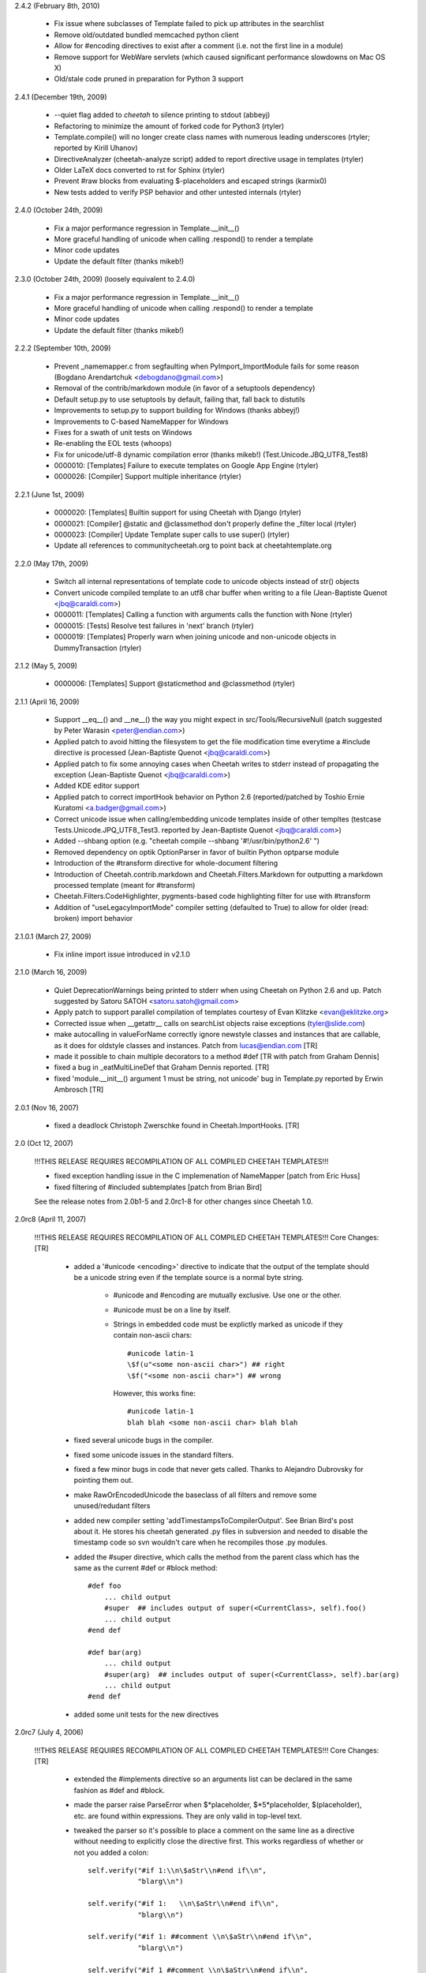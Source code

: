 2.4.2 (February 8th, 2010)

  - Fix issue where subclasses of Template failed to pick up attributes in the
    searchlist
  - Remove old/outdated bundled memcached python client
  - Allow for #encoding directives to exist after a comment (i.e. not the first
    line in a module)
  - Remove support for WebWare servlets (which caused significant performance
    slowdowns on Mac OS X)
  - Old/stale code pruned in preparation for Python 3 support

2.4.1 (December 19th, 2009)

  - --quiet flag added to `cheetah` to silence printing to stdout (abbeyj)
  - Refactoring to minimize the amount of forked code for Python3 (rtyler)
  - Template.compile() will no longer create class names with numerous leading
    underscores (rtyler; reported by Kirill Uhanov)
  - DirectiveAnalyzer (cheetah-analyze script) added to report directive usage in templates (rtyler)
  - Older LaTeX docs converted to rst for Sphinx (rtyler)
  - Prevent #raw blocks from evaluating \$-placeholders and escaped strings (karmix0)
  - New tests added to verify PSP behavior and other untested internals (rtyler)

2.4.0 (October 24th, 2009)

  - Fix a major performance regression in Template.__init__()
  - More graceful handling of unicode when calling .respond() to render a template
  - Minor code updates
  - Update the default filter (thanks mikeb!)

2.3.0 (October 24th, 2009) (loosely equivalent to 2.4.0)

  - Fix a major performance regression in Template.__init__()
  - More graceful handling of unicode when calling .respond() to render a template
  - Minor code updates
  - Update the default filter (thanks mikeb!)

2.2.2 (September 10th, 2009)

  - Prevent _namemapper.c from segfaulting when PyImport_ImportModule fails for some reason (Bogdano Arendartchuk <debogdano@gmail.com>)
  - Removal of the contrib/markdown module (in favor of a setuptools dependency)
  - Default setup.py to use setuptools by default, failing that, fall back to distutils
  - Improvements to setup.py to support building for Windows (thanks abbeyj!)
  - Improvements to C-based NameMapper for Windows
  - Fixes for a swath of unit tests on Windows
  - Re-enabling the EOL tests (whoops)
  - Fix for unicode/utf-8 dynamic compilation error (thanks mikeb!) (Test.Unicode.JBQ_UTF8_Test8)
  - 0000010: [Templates] Failure to execute templates on Google App Engine (rtyler)
  - 0000026: [Compiler] Support multiple inheritance (rtyler)

2.2.1 (June 1st, 2009)

  - 0000020: [Templates] Builtin support for using Cheetah with Django (rtyler)
  - 0000021: [Compiler] @static and @classmethod don't properly define the _filter local (rtyler)
  - 0000023: [Compiler] Update Template super calls to use super() (rtyler)
  - Update all references to communitycheetah.org to point back at cheetahtemplate.org

2.2.0 (May 17th, 2009)

  - Switch all internal representations of template code to unicode objects instead of str() objects
  - Convert unicode compiled template to an utf8 char buffer when writing to a file (Jean-Baptiste Quenot <jbq@caraldi.com>)
  - 0000011: [Templates] Calling a function with arguments calls the function with None (rtyler)
  - 0000015: [Tests] Resolve test failures in 'next' branch (rtyler)
  - 0000019: [Templates] Properly warn when joining unicode and non-unicode objects in DummyTransaction (rtyler)

2.1.2 (May 5, 2009)

  - 0000006: [Templates] Support @staticmethod and @classmethod (rtyler)

2.1.1 (April 16, 2009)

  - Support __eq__() and __ne__() the way you might expect in src/Tools/RecursiveNull (patch suggested by Peter Warasin <peter@endian.com>)
  - Applied patch to avoid hitting the filesystem to get the file modification time everytime a #include directive is processed (Jean-Baptiste Quenot <jbq@caraldi.com>)
  - Applied patch to fix some annoying cases when Cheetah writes to stderr instead of propagating the exception (Jean-Baptiste Quenot <jbq@caraldi.com>)
  - Added KDE editor support
  - Applied patch to correct importHook behavior on Python 2.6 (reported/patched by Toshio Ernie Kuratomi <a.badger@gmail.com>)
  - Correct unicode issue when calling/embedding unicode templates inside of other templtes (testcase Tests.Unicode.JPQ_UTF8_Test3. reported by Jean-Baptiste Quenot <jbq@caraldi.com>)
  - Added --shbang option (e.g. "cheetah compile --shbang '#!/usr/bin/python2.6' ")
  - Removed dependency on optik OptionParser in favor of builtin Python optparse module
  - Introduction of the #transform directive for whole-document filtering
  - Introduction of Cheetah.contrib.markdown and Cheetah.Filters.Markdown for outputting a markdown processed template (meant for #transform)
  - Cheetah.Filters.CodeHighlighter, pygments-based code highlighting filter for use with #transform
  - Addition of "useLegacyImportMode" compiler setting (defaulted to True) to allow for older (read: broken) import behavior

2.1.0.1 (March 27, 2009)

  - Fix inline import issue introduced in v2.1.0

2.1.0 (March 16, 2009)

  - Quiet DeprecationWarnings being printed to stderr when using Cheetah on Python 2.6 and up. Patch suggested by Satoru SATOH <satoru.satoh@gmail.com>
  - Apply patch to support parallel compilation of templates courtesy of Evan Klitzke <evan@eklitzke.org>
  - Corrected issue when __getattr__ calls on searchList objects raise exceptions (tyler@slide.com)
  - make autocalling in valueForName correctly ignore newstyle classes and instances
    that are callable, as it does for oldstyle classes and instances.  Patch
    from lucas@endian.com
    [TR]
  - made it possible to chain multiple decorators to a method #def [TR with
    patch from Graham Dennis]
  - fixed a bug in _eatMultiLineDef that Graham Dennis reported. [TR]
  - fixed 'module.__init__() argument 1 must be string, not unicode' bug in
    Template.py reported by Erwin Ambrosch [TR]

2.0.1 (Nov 16, 2007)

  - fixed a deadlock Christoph Zwerschke found in Cheetah.ImportHooks.
    [TR]

2.0 (Oct 12, 2007)

  !!!THIS RELEASE REQUIRES RECOMPILATION OF ALL COMPILED CHEETAH TEMPLATES!!!

  - fixed exception handling issue in the C implemenation of NameMapper
    [patch from Eric Huss]
  - fixed filtering of #included subtemplates
    [patch from Brian Bird]

  See the release notes from 2.0b1-5 and 2.0rc1-8 for other changes since
  Cheetah 1.0.

2.0rc8 (April 11, 2007)

  !!!THIS RELEASE REQUIRES RECOMPILATION OF ALL COMPILED CHEETAH TEMPLATES!!!
  Core Changes: [TR]

    - added a '#unicode <encoding>' directive to indicate that the output of the
      template should be a unicode string even if the template source is a
      normal byte string.

          - #unicode and #encoding are mutually exclusive.  Use one or the other.
          - #unicode must be on a line by itself.
          - Strings in embedded code must be explictly marked as unicode if they
            contain non-ascii chars::

                #unicode latin-1
                \$f(u"<some non-ascii char>") ## right
                \$f("<some non-ascii char>") ## wrong

            However, this works fine::

                #unicode latin-1
                blah blah <some non-ascii char> blah blah

    - fixed several unicode bugs in the compiler.
    - fixed some unicode issues in the standard filters.
    - fixed a few minor bugs in code that never gets called.  Thanks to
      Alejandro Dubrovsky for pointing them out.
    - make RawOrEncodedUnicode the baseclass of all filters and remove some
      unused/redudant filters
    - added new compiler setting 'addTimestampsToCompilerOutput'. See Brian
      Bird's post about it.  He stores his cheetah generated .py files in
      subversion and needed to disable the timestamp code so svn wouldn't care
      when he recompiles those .py modules.
    - added the #super directive, which calls the method from the parent class
      which has the same as the current #def or #block method::

        #def foo
            ... child output
            #super  ## includes output of super(<CurrentClass>, self).foo()
            ... child output
        #end def

        #def bar(arg)
            ... child output
            #super(arg)  ## includes output of super(<CurrentClass>, self).bar(arg)
            ... child output
        #end def

    - added some unit tests for the new directives

2.0rc7 (July 4, 2006)

  !!!THIS RELEASE REQUIRES RECOMPILATION OF ALL COMPILED CHEETAH TEMPLATES!!!
  Core Changes: [TR]

    - extended the #implements directive so an arguments list can be declared in
      the same fashion as #def and #block.
    - made the parser raise ParseError when \$\*placeholder, \$\*5\*placeholder,
      \$(placeholder), etc. are found within expressions.  They are only valid in
      top-level text.
    - tweaked the parser so it's possible to place a comment on the same line as
      a directive without needing to explicitly close the directive first. This
      works regardless of whether or not you added a colon::

              self.verify("#if 1:\\n\$aStr\\n#end if\\n",
                          "blarg\\n")

              self.verify("#if 1:   \\n\$aStr\\n#end if\\n",
                          "blarg\\n")

              self.verify("#if 1: ##comment \\n\$aStr\\n#end if\\n",
                          "blarg\\n")

              self.verify("#if 1 ##comment \\n\$aStr\\n#end if\\n",
                          "blarg\\n")

      Previously, that last test would have required an extra # to close the #if
      directive before the comment directive started::

        self.verify("#if 1 ###comment \\n\$aStr\\n#end if\\n",
                    "blarg\\n")

      Code that makes use of explicit directive close tokens immediately followed by
      another directive will still work as expected:
      #if test##for i in range(10)# foo \$i#end for##end if

    - safer handling of the baseclass arg to Template.compile().  It now does
      the right thing if the user passes in an instance rather than a class.

  ImportHooks: [TR]

    - made it possible to specify a list of template filename extentions that are
      looped through while searching for template modules. E.g.::

        import Cheetah.ImportHooks
        Cheetah.ImportHooks.install(templateFileExtensions=('.tmpl','.cheetah'))

  Core changes by MO:

    - Filters are now new-style classes.
    - WebSafe and the other optional filters in Filters.py now use
      RawOrEncodedUnicode instead of Filter as a base class.  This allows them
      to work with Unicode values containing non-ASCII characters.
    - User-written custom filters should inherit from RawOrEncodedUnicode
      and call the superclass .filter() instead of str(). str() as of
      Python 2.4.2 still converts Unicode to string using ASCII codec,
      which raises UnicodeEncodeError if it contains non-ASCII characters.

2.0rc6 (Feb 4, 2006)

  !!!THIS RELEASE REQUIRES RECOMPILATION OF ALL COMPILED CHEETAH TEMPLATES!!!
  Core Changes: [TR]

    - added a Cheetah version dependency check that raises an assertion if a
      template was compiled with a previous version of Cheetah whose templates
      must be recompiled.
    - made the Cheetah compilation metadata accessible via class attributes in
      addition to module globals
    - major improvement to exception reporting in cases where bad Python syntax
      slips past the Cheetah parser::

        File "/usr/lib/python2.4/site-packages/Cheetah/Template.py", line 792, in compile
            raise parseError
        Cheetah.Parser.ParseError:

        Error in the Python code which Cheetah generated for this template:
        ================================================================================

        invalid syntax (DynamicallyCompiledCheetahTemplate.py, line 86)

        Line|Python Code
        ----|-------------------------------------------------------------
        84  |
        85  |        write('\\n\\n')
        86  |        for i an range(10): # generated from line 4, col 1
                            ^
        87  |            _v = i # '\$i' on line 5, col 3
        88  |            if _v is not None: write(_filter(_v, rawExpr='\$i')) # from line 5, col 3.
        89  |            write('\\n')

        ================================================================================

        Here is the corresponding Cheetah code:

        Line 4, column 1

        Line|Cheetah Code
        ----|-------------------------------------------------------------
        2   |#compiler useNameMapper=False
        3   |
        4   |#for i an range(10)
             ^
        5   |  \$i
        6   |#end for
        7   |

2.0rc5 (Feb 3, 2006)

  !!!THIS RELEASE REQUIRES RECOMPILATION OF ALL COMPILED CHEETAH TEMPLATES!!!
  Core Changes: [TR]

    - fixed a memory leak in Template.compile(), reported by Andrea Arcangeli
    - simplified concurrency locking and compile caching in Template.compile()

  The command line tool (CheetahWrapper.py):

    - added new option --settings for supplying compiler settings
    - added new option --templateAPIClass to replace the environment var
      CHEETAH_TEMPLATE_CLASS lookup I added in 2.0b1

2.0rc4 (Jan 31, 2006)

  !!!THIS RELEASE REQUIRES RECOMPILATION OF ALL COMPILED CHEETAH TEMPLATES!!!
  Core Changes: [TR]

    - fixed a typo-bug in the compile hashing code in Template.compile()
    - improved the macros framework and made it possible to implement macros in
      Python code so they can be shared between templates
    - more work on the #i18n directive.  It's now a macro directive.
    - added new Cheetah.Macros package
    - more tests

2.0rc3 (Jan 29, 2006)

  !!!THIS RELEASE REQUIRES RECOMPILATION OF ALL COMPILED CHEETAH TEMPLATES!!!
  Core Changes: [TR]

    - added short-form single line versions of all directives that have an #end
      tag, except for #errorCatcher::

          #if, #else, #elif, #unless,
          #for, #while, #repeat,
          #try, #except, #finally,
          #cache, #raw
          #call, #capture

      The #def and #block directives already had single-line versions::

          #if cond: foo
          #elif cond2: bar
          #else: blarg

          #for i, val in enumerate(vals): \$i-\$val

      Note that if you accidentally leave a colon at the end of one of these
      directives but nothing else follows it, aside from whitespace, the parser
      will treat it as a normal multi-line directive.

      The first leading space after the colon is discarded. Any additional
      spaces will be included in the output.

      Also note, if you use the short form versions of #if/#else/#elif you must
      it for all three.  The following is not valid::

          #if cond: foo
          #elif cond2
             bar
          #else: blarg

    - added support for \$!silentModePlaceholders. This is the same as quiet
      mode in Velocity: http://jakarta.apache.org/velocity/docs/user-guide.html#Quiet%20Reference%20Notation
    - added support for function/method @decorators.  It also works with blocks.
      As in vanilla Python, the @decorator statement must be followed with a
      function/method definition (i.e. #def or #block)::

        #from xxx import aDecorator
        ...
        ...
        #@aDecorator
        #def func
          foo
        #end def

        #@aDecorator
        #def singleLineShortFormfunc: foo

        #@aDecorator
        #block func2
          bar
        #end block

    - added a new callback hook 'handlerForExtendsDirective' to the compiler settings. It
      can be used to customize the handling of #extends directives.  The
      callback can dynamically add import statements or rewrite the baseclass'
      name if needed::

         baseClassName = handler(compiler, baseClassName)

      See the discussion on the mailing list on Jan 25th for more details.
    - changed the default filter to the one that doesn't try to encode Unicode
      It was 'EncodeUnicode' and is now 'RawOrEncodedUnicode'.
    - added optional support for parsing whitespace between the directive start
      token (#) and directive names, per Christophe Eymard's request.  For the
      argument behind this see the mailing list archives for Jan 29th.  This is
      off by default.  You must turn it on using the compiler setting
      allowWhitespaceAfterDirectiveStartToken=True::

        #for \$something in \$another
        #  for \$somethin2 in \$another2
              blahblah \$something in \$something2
        #  end for
        #end for

    - made the handling of Template.compile()'s preprocessors arg simpler and
      fixed a bug in it.
    - fixed attribute name bug in the .compile() method (it affected the feature
      that allows generated module files to be cached for better exception
      tracebacks)
    - refactored the #cache/CacheRegions code to support abitrary backend cache
      data stores.
    - added MemcachedCacheStore, which allows cache data to be stored in a
      memcached backend.  See http://www.linuxjournal.com/article/7451 and
      http://www.danga.com/memcached/.  This is only appropriate for systems
      running many Python server processes that need to share cached data to
      reduce memory requirements. Don't bother with this unless you actually
      need it. If you have a limited number of Python server processes it is
      much faster, simpler, and more secure to just cache in the memory of each
      process.

      KEEP MEMCACHED'S LIMITED SECURITY IN MIND!!  It has no authentication or
      encryption and will introduce a gaping hole in your defenses unless you
      are careful.  If you are caching sensitive data you should take measures
      to ensure that a) untrusted local system users cannot connect to memcached
      server, b) untrusted external servers cannot connect, and c) untrusted
      users on trusted external servers cannot connect.  Case (a) can be dealt
      with via iptable's owner match module for one way to do this: "iptables -A
      ... -m owner ..."  Cases (b) and (c) can be handled by tunnelling
      memcached network connections over stunnel and implementing stunnel
      authentication with mandatory peer/client certs.
    - some under-the-hood refactoring of the parser
    - made it possible to add custom directives, or customize the
      parsing/handling of existing ones, via the compiler settings
      'directiveNamesAndParsers' and 'endDirectiveNamesAndHandlers'
    - added a compile-time macro facility to Cheetah. These macros are very
      similar to macros in Lisp:
      http://www.apl.jhu.edu/~hall/Lisp-Notes/Macros.html.

      As with Lisp macros, they take source code (Cheetah source) as input and
      return source code (again Cheetah source) as output. They are executed at
      compile-time, just like in Lisp and C. The resultant code
      gets executed at run-time.

      The new #defmacro directive allows users to create macros inside the
      source of their templates.  Macros can also be provided via the compiler
      setting 'macroDirectives'. The 'macroDirectives' setting allows you to
      share common macros between templates.

      The syntax for the opening tag of #defmacro is the same as for #def and
      #block.  It expects a macro name followed by an optional argument list in
      brackets.  A `src` argument is automatically added to the beginning of
      every macro's argument list.  The value of the `src` is the block of
      input source code that is provided during a macro call (see below)::

        #defmacro <macroname>[(argspec)]
          <macrobody>
        #end defmacro

      All of Cheetah's syntax is available for use inside macros, but the
      placeholderStartToken is @ instead of \$ and the
      directiveStartToken/EndToken is % instead of #.  Any syntax using the
      standard \$/# tokens will be treated as plain text and included in the output
      of the macro.

      Here are some examples::

        #defmacro addHeaderFooter
          header
          @src
          footer
        #end defmacro

        #defmacro addHeaderFooter(header='h', footer='f')
          @header
          @src
          @footer
        #end defmacro

      There is a single-line short form like for other directives::

        #defmacro addHeaderFooter: header @src footer
        #defmacro addHeaderFooter(header='h', footer='f'): @header @src @footer

      The syntax for calling a macro is similar to the simplest usage of the
      #call directive::

        #addHeaderFooter
          Source \$code to wrap
        #end addHeaderFooter

        #addHeaderFooter: Source \$code to wrap

        #addHeaderFooter header='header', footer='footer: Source \$code to wrap

      In Elisp you write
        (defmacro inc (var)
           (list 'setq var (list '1+ var)))
      to define the macro `inc` and write
        (inc x)
      which expands to
        (setq x (1+ x))

      In Cheetah you'd write
        #defmacro inc: #set @src +=1
        #inc: \$i
      which expands to
        #set \$i += 1

        print Template("""\\
        #defmacro inc: #set @src +=1
        #set i = 1
        #inc: \$i
        \$i""").strip()==2

    - fixed some bugs related to advanced usage of Template.compile(). These
      were found via new unit tests. No one had actually run into them yet.
    - added the initial bits of an #i18n directive.  It has the same semantics
      as::

        #call self.handleI18n
          Some \$var cheetah source
        #end call

      but has a simpler syntax::

        #i18n
          Some \$var cheetah source
        #end i18n

        ## single-line short form:
        #i18n: Some \$var cheetah source

      The method it calls, self.handleI18n, is just a stub at the moment, but it
      will soon be a wrapper around gettext.  It currently has one required
      positional argument `message`. I anticipate supporting the following
      optional arguments::

           id = msgid in the translation catalog
           domain = translation domain
           source = source lang
           target = a specific target lang
           comment = a comment to the translation team

           plural = the plural form of the message
           n = a sized argument to distinguish between single and plural forms

      #i18n is executed at runtime, but it can also be used in conjunction with
      a Cheetah preprocessor or macro (see above) to support compile time
      translation of strings that don't have to deal with plural forms.
    - added Cheetah.Utils.htmlEncode and Cheetah.Utils.htmlDecode
    - more docstring text

  Unit tests: [TR]

    - extended the caching tests
    - added tests for the various calling styles of Template.compile()
    - added copies of all the SyntaxAndOutput tests that use a template
      baseclass other than `Template`. This ensures that all syntax & core
      features work with 2.0's support for arbitrary baseclasses.
    - added tests for all the new directives and the new single-line short forms

2.0rc2 (Jan 13th, 2006)

  !!!THIS RELEASE REQUIRES RECOMPILATION OF ALL COMPILED CHEETAH TEMPLATES!!!
  Core Changes: [TR]

    - fixed some python 2.4isms that slipped in.  All the tests pass with Python
      2.2 now
    - added lots more docstring content in the Template class
    - made multiline comments gobble whitespace like other directives, per JJ's
      request.  The rather longwinded compiler setting
      gobbleWhitespaceAroundMultiLineComments can be used to go back to the old
      non-gobbling behaviour if needed.
    - added #capture directive to complement the #call directive.
      #call executes a region of Cheetah code and passes its output into a function call
      #capture executes a region of Cheetah code and assigns its output to a variable
    - extended the compile caching code in Template.compile so it works with the
      'file' arg.
    - added cacheModuleFilesForTracebacks and cacheDirForModuleFiles args to
      Template.compile(). See the docstring for details.
    - misc internal refactoring in the parser
    - improved handling of keyword args in the __init__ method and fixed a
      potential clash between the namespaces and searchList args

  WWW: [TR]

    - added the source for the new Cheetah website layout/content

2.0rc1 (Jan 10, 2006)

  !!!THIS RELEASE REQUIRES RECOMPILATION OF ALL COMPILED CHEETAH TEMPLATES!!!
  Core Changes: [TR]

    - made it possible nest #filter directives
    - added lots more docstring content in the Template class
    - added Template.subclass() classmethod for quickly creating subclasses of
      existing Cheetah template classes. It takes the same args as the
      .compile() classmethod and returns a template that is a subclass of the
      template .subclass() is called from::

          T1 = Template.compile(' foo - \$meth1 - bar\\n#def meth1: this is T1.meth1')
          T2 = T1.subclass('#implements meth1\\n this is T2.meth1')

    - added baseclass arg to Template.compile(). It simplifies the reuse of
      dynamically compiled templates::

          # example 1, quickly subclassing a normal Python class and using its
          #  __init__ call signature::

            dictTemplate = Template.compile('hello \$name from \$caller', baseclass=dict)
            print dictTemplate(name='world', caller='me')

          # example 2, mixing a Cheetah method into a class definition::

            class Foo(dict):
                def meth1(self):
                    return 'foo'
                def meth2(self):
                    return 'bar'
            Foo = Template.compile('#implements meth3\\nhello \$name from \$caller',
                                   baseclass=Foo)
            print Foo(name='world', caller='me')

      A side-benefit is the possibility to use the same Cheetah source with
      several baseclass, as the baseclass is orthogonal to the source code,
      unlike the #extends directive.
    - added 'namespaces' as an alias for 'searchList' in Template.__init__
    - made it possible to pass in a single namespace to 'searchList', which will
      automatically be converted into a list.
    - fixed issue with buffering and use of #call when template is used as a
       webkit servlet
    - added Cheetah.Utils.htmlEncode and htmlDecode

  The command line tool (CheetahWrapper.py):

    - changed insertion order for the --env and --pickle options so they match the
      commandline UI of the compiled template modules themselves [TR]

2.0b5 (Jan 7, 2006)

  !!!THIS RELEASE REQUIRES RECOMPILATION OF ALL COMPILED CHEETAH TEMPLATES!!!
  Core Changes: [TR]

    - made Cheetah.Template a new-style class by inserting 'object' into its'
      inheritance tree.  Templates can now use super(), properties and all the
      other goodies that come with new-style classes.
    - removed the WebInputMixin by placing its one method directly in the
      Template class.
    - removed the SettingsManager Mixin. It wasn't being used by anything
      anymore.
    - added a framework for caching the results of compilations in
      Template.compile().  This is on by default and protects against bad
      performance issues that are due to programmers misguidedly compiling
      templates inside tight loops.  It also saves on memory usage.
    - misc attr name changes to avoid namespace pollution
    - more + improved docstrings
    - replaced the oldstyle dynamic compile hacks with a wrapper around
      Template.compile().  The old usage pattern Template(src) now benefits from
      most of the recent changes::

         Template(src).__class__ == Template.compile(src)

    - removed all the extra imports required by oldstyle dynamic compile hacks
    - converted the cheetah #include mechanism to newstyle compilation and made it
      more flexible
    - made the #include mechanism work with file objects in addition to file names
    - made the handling of args to Template.compile() more flexible.  You can now
      provide defaults via class attributes.
    - made preprocessors for Template.compile() work with file arguments
    - added support for specifying a __metaclass__ on cheetah template classes
    - refactored both the class and instance initialization processes
    - improved the handling of __str__ in _assignRequiredMethodsToClass

  The command line tool (CheetahWrapper.py):  [TR]

    - improved error output in CheetahWrapper
    - switched fill command over to new style compile usage

  Unit tests: [TR]

    - fixed format string bug in unittest_local_copy.py

2.0b4 (Jan 6, 2006)

  !!!THIS RELEASE REQUIRES RECOMPILATION OF ALL COMPILED CHEETAH TEMPLATES!!!
  Core Changes: [TR]

    - fixed up parsing of target lists in for loops. This was previously limited
      to fairly simple target lists::

          #for (\$i, \$j) in [('aa','bb'),('cc','dd')]
            \$i.upper,\$j.upper
          #end for"
          #for (i, j) in [('aa','bb'),('cc','dd')]
            \$i.upper,\$j.upper
          #end for"
          #for i,(j, k) in enumerate([('aa','bb'),('cc','dd')])
            \$j.upper,\$k.upper
          #end for"

    - refactored the class initialization process
    - improved handling of target lists in #set directive.
      This was previously limited to fairly simple target lists::

          #set i,j = [1,2] ... #set \$i,\$j = [1,2]
          #set (i,j) = [1,2] ... #set (\$i,\$j) = [1,2]
          #set i, (j,k) = [1,(2,3)] ... #set \$i, (\$j,\$k) = [1,(2,3)]

    - made it possible for the expressionFilter hooks to modify the code chunks
      they are fed. Also documented the hooks in a docstring.  Thus the hooks
      can be used as preprocessors for expressions, 'restricted execution', or
      even enforcement of style guidelines.
    - removed cheetah junk from docstrings and placed it all in comments or
      __moduleVars__. Per JJ's suggestion.
    - made it possible to nest #cache directives to any level
    - made it possible to nest #call directives to any level

  Unit Tests [TR]

    - extended tests for #for directive
    - expanded tests for #set directive
    - expanded tests for #call directive
    - expanded tests for #cache directive
    - added basic tests for the new \$placeholder string expressions:
      c'text \$placeholder text'

2.0b3 (Jan 5, 2006)

  !!!THIS RELEASE REQUIRES RECOMPILATION OF ALL COMPILED CHEETAH TEMPLATES!!!
  Core Changes: [TR]

    - added #yield statement
    - added ability to create nested scopes/functions via nested #def statements
    - added new #call directive and related #arg directive, per Ian Bicking's
      suggestion.
    - added new expression syntax c"text \$placeholder text"

        for those basic function calling cases where you just need to pass in a
        small bit of cheetah output as an argument::

            c'a string with \$placeholders',
            c'''a string with \$placeholders''',
            c"a string with \$placeholders",
            c"""a string with \$placeholders"""

        - They can't contain #directives, but accept any valid \$placeholder syntax
          except caching placeholders. Caching placeholders don't make any sense in
          this context.
        - They can be used \*any\* place where a python expression is expected.
        - They can be nested to any depth::

            \$func(c'<li>\$var1-\$var2</li>')
            \$func(c'<li>\$var1-\$var2</li>', doSomething=True)
            \$func(content=c'<li>\$var1-\$var2</li>', doSomething=True)
            \$func(lambda x,y: c'<li>\$x-\$y</li>')
            \$func(callback=lambda x,y: c'<li>\$x-\$y</li>')
            \$func(lambda x,y: c'<li>\$x-\$y-\$varInSearchList</li>')
            \$func(c'<li>\$var1-\$var2-\$(var3\*10)-\$(94.3\*58)</li>')
            \$func(c'<li>\$var1-\$var2-\$func2(c"a nested expr \$var99")</li>')
            #if \$cond then c'<li>\$var1-\$var2</li>' else c'<p>\$var1-\$var2</p>'
            #def foo(arg1=c'\$var1<span class="foo">\$var2</span>'):  blah \$arg1 blah
            \$foo(c'\$var1<i>\$var2</i>')

    - added preprocessor hooks to Template.compile()
      can be used for partial completion or 'compile-time-caching'
      ... more details and examples coming.  It's very useful, but takes a bit
      of explaining.
    - added '#set module varName = expr' for adding module globals. JJ's suggestion
    - improved generated docstring notes about cached vars
    - fixed silly bug related to """ in docstring comments and statements like
      this '#def foo: \$str("""foo""")'.  Reported by JJ.
    - changed the handling of single-line defs so that
      '#def xxx:<just whitespace>\\n' will be treated as a multi-line #def.
      The same applies to #block.  There's a compiler setting to turn this off
      if you really need empty single-line #def:'s.
      JJ reported that this was causing great confusion with beginners.
    - improved error message for unclosed directives, per Mike Orr's suggestion.
    - added optional support for passing the trans arg to methods via \*\*KWS rather
      than trans=None.  See the discussion on the mailing list Jan 4th (JJ's post) for
      details.  The purpose is to avoid a positional argument clash that
      apparently is very confusing for beginners.

        Note that any existing client code that passing the trans arg in
        positionally rather than as a keyword will break as a result.  WebKit
        does this with the .respond method so I've kept the old style there.
        You can also turn this new behaviour off by either manually including
        the trans arg in your method signature (see the example below) or by
        using the compiler setting 'useKWsDictArgForPassingTrans'=False::

            #def manualOverride(arg1, trans=None)
              foo \$arg1
            #end def

  ImportHooks:

    - made the ImportHook more robust against compilation errors during import [TR]

  Install scripts: [TR]

    - added optional support for pje's setuptools
    - added cheeseshop classifiers
    - removed out of date install instructions in __init__.py

  Servlet Base Class For Webkit: [TR]

    - disabled assignment of self.application (was a webware hack)

  Unit Tests: [TR]

    - unit tests for most of the new syntax elements
    - tidied up some old tests
    - misc refactoring

2.0b2 (Dec 30, 2005)

  !!!THIS RELEASE REQUIRES RECOMPILATION OF ALL COMPILED CHEETAH TEMPLATES!!!

  Core Changes:

    - In previous versions of Cheetah tracebacks from exceptions that were raised
      inside dynamically compiled Cheetah templates were opaque because
      Python didn't have access to a python source file to use in the traceback::

        File "xxxx.py", line 192, in getTextiledContent
          content = str(template(searchList=searchList))
        File "cheetah_yyyy.py", line 202, in __str__
        File "cheetah_yyyy.py", line 187, in respond
        File "cheetah_yyyy.py", line 139, in writeBody
        ZeroDivisionError: integer division or modulo by zero

      It is now possible to keep the generated source code from the python
      classes returned by Template.compile() in a cache dir.  Having these files
      around allows Python to include the actual source lines in tracebacks and
      makes them much easier to understand::

        File "/usr/local/unsnarl/lib/python/us/ui/views/WikiPageRenderer.py", line 192, in getTextiledContent
          content = str(template(searchList=searchList))
        File "/tmp/CheetahCacheDir/cheetah_yyyy.py", line 202, in __str__
          def __str__(self): return self.respond()
        File "/tmp/CheetahCacheDir/cheetah_yyyy.py", line 187, in respond
          self.writeBody(trans=trans)
        File "/tmp/CheetahCacheDir/cheetah_yyyy.py", line 139, in writeBody
          __v = 0/0 # \$(0/0)
        ZeroDivisionError: integer division or modulo by zero

      This is turned off by default. To turn it on, do this::

        class NiceTracebackTemplate(Template):
            _CHEETAH_cacheModuleFilesForTracebacks = True
            _CHEETAH_cacheDirForModuleFiles = '/tmp/CheetahCacheDir' # change to a dirname

        templateClass = NiceTracebackTemplate.compile(src)

        # or
        templateClass = Template.compile(src,
           cacheModuleFilesForTracebacks=True, cacheDirForModuleFiles='/tmp/CheetahCacheDir')

      This only works with the new Template.compile(src) usage style!

      Note, Cheetah generated modules that are compiled on the command line have
      never been affected by this issue. [TR]
    - added an extra comment per \$placeholder to generated python code so it is
      easier to grok. [TR]

2.0b1 (Dec 29, 2005)

  !!!THIS RELEASE REQUIRES RECOMPILATION OF ALL COMPILED CHEETAH TEMPLATES!!!

  Core Changes:

    - enabled use of any expression in \${placeholders}. See the examples I posted to
      the email list on Dec 12th.  All use cases of the #echo directive can now
      be handled with \${placeholders}.  This came from a suggestion by Mike
      Orr. [TR]
    - made it possible for templates to #extend (aka subclass) any arbitrary
      baseclass, including Python's new style classes.  You must either compile
      your classes on the command line or use the new classmethod
      Template.compile() as described below.  The old Template(src) interface
      still works, provided you don't try to use this new arbitrary baseclass
      stuff.  See my messages to the email list for more details. [TR]
    - made it possible to create template classes dynamically, rather than just
      instances.  See the new classmethod Template.compile().  See my messages
      to the email list for more details. [TR]

          klass = Template.compile(src)
    - made it easier to work with custom compiler settings, particularly from
      the command line tool.  You can now define a subclass of Template which
      will compile your templates using custom compilerSettings, or even a
      custom compiler class, without requiring you to manually pass in your
      compilerSettings each time or define them in the template src itself via
      the #compiler directive.  You can make the command line tool use your
      subclass by defining the environment variable CHEETAH_TEMPLATE_CLASS.  It
      should be in the form 'package.module:class'.  See my messages
      to the email list for more details. [TR]
    - made it possible to pass the searchList in as an argument to #def'ined
      methods.  This makes all lookup that occur within the scope of that method
      use the provided searchList rather than self._searchList.  This does not
      carry over to other methods called within the top method, unless they
      explicitly accept the searchList in their signature AND you pass it to
      them when calling them.  This behaviour can be turned off with the
      corresponding compilerSetting 'allowSearchListAsMethArg' [TR]
    - added hooks for filtering / restricting dangerous stuff in cheetah source
      code at compile time.  These hooks can be used to enable Cheetah template
      authoring by untrusted users. See my messages to the email list for more
      details. Note, it filters expressions at parse/compile time, unlike Python's
      old rexec module which restricted the Python environment at runtime. [TR]

          # Here are the relevant compiler settings:
          # use lower case keys here!!
          'disabledDirectives':[], # list of directive keys, without the start token
          'enabledDirectives':[], # list of directive keys, without the start token

          'disabledDirectiveHooks':[], # callable(parser, directiveKey),
              # called when a disabled directive is found, prior to raising an exception

          'preparseDirectiveHooks':[], # callable(parser, directiveKey)
          'postparseDirectiveHooks':[], # callable(parser, directiveKey)

          'preparsePlaceholderHooks':[], # callable(parser)
          'postparsePlaceholderHooks':[], # callable(parser)

          'expressionFilterHooks':[],
          # callable(parser, expr, exprType, rawExpr=None, startPos=None)
          # exprType is the name of the directive, 'psp', or 'placeholder'.
          #all lowercase
    - added support for a short EOLSlurpToken to supplement the #slurp
      directive.  It's currently re.compile('#\\s\*\\n') (i.e # followed by
      arbitrary whitespace and a new line), but this is not set in stone.  One
      other suggestion was the backslash char, but I believe Python's own
      interpretation of backslashes will lead to confusion.  The compiler
      setting 'EOLSlurpToken' controls this.  You can turn it off completely by
      setting 'EOLSlurpToken' to None. See the email list for more details. [TR]
    - added '_CHEETAH_' prefix to all instance attribute names in compiled
      templates. This is related to the arbitrary baseclass change. [TR]
    - shifted instance attribute setup to _initCheetahAttributes() method.  This
      is related to the arbitrary baseclass change. [TR]
    - made it possible to use full expressions in the #extends directive, rather
      than just dotted names. This allows you to do things like this:

      #from xx.TemplateRepository import getTemplateClass
      #extends getTemplateClass('someName')

      I don't expect this to be used much. I needed it for a wiki system in
      which the baseclasses for the templates are dynamically compiled at run
      time and are not available via simple imports. [TR]
    - added compiler setting autoImportForExtendDirective=True, so this existing
      default behaviour can be turned off when needed. [TR]
    - fixed a bug in the parsing of single-line #def's and #block's when they
      are enclosed within #if ... #end if. Reported by Marcin Gajda [TR]
    - tweak to remove needless write('') calls in generated code [TR]

  The command line tool (CheetahWrapper.py):

    - added code to cleanup trailing slashes on path arguments (code originally
      from Mike Orr) [TR]
    - turned on the ImportHooks by default for the 'cheetah fill' command. See the
      discussion on the email list [TR]

  ImportHooks:

    - fixed a name error bug in the ImportHooks [TR]

1.0 (Dec 4, 2005)

  !!!THIS RELEASE REQUIRES RECOMPILATION OF ALL COMPILED CHEETAH TEMPLATES!!!

  Version bump from 1.0rc3

1.0rc3 (Nov 30, 2005)

  !!!THIS RELEASE REQUIRES RECOMPILATION OF ALL COMPILED CHEETAH TEMPLATES!!!

  - added useSearchList compiler setting [TR]
    This defaults to True, but if false, the compiler assumes the first
    portion of a \$variable (before the first dot) is a global, builtin, or local
    var that doesn't need looking up in the searchlist.  NameMapper's unified
    dotted notation will still be used on the rest of the lookup (provide the
    setting useNameMapper==True)::

      \$aLocalDictVar.aKey.somethingElse

1.0rc2 (Nov 19, 2005)

  !!!THIS RELEASE REQUIRES RECOMPILATION OF ALL COMPILED CHEETAH TEMPLATES!!!

  See my email to the cheetahtemplate-discuss list on Sat. Nov. 12th for more
  details on these changes:

  - faster list-based buffering in DummyTrans, rather than StringIO (my
    benchmarks showed it to be significantly faster.  collections.deque wasn't
    any faster than a simple list.) [TR]
  - new CompilerSettings to tweak generated code: [TR]
    \* alwaysFilterNone: filter out None immediately, before the filter is called
    \* useFilters: allows you to turn them off completely and default to str()
    \* includeRawExprInFilterArgs: allows you to disable this behaviour
    \* autoAssignDummyTransactionToSelf: off by default
  - and automatic \$trans finding without having to pass it as an arg to methods
    based Jonathan Mark's suggestion.  If the template's self.transaction
    attribute has been set, each method of the template will use it when
    called. [TR]
  - applied Chris Murphy's patch to fix a bug in the #shBang directive. [TR]

1.0rc1 (Nov 2, 2005)

  !!!THIS RELEASE REQUIRES RECOMPILATION OF ALL COMPILED CHEETAH TEMPLATES!!!

  - added the compiler option "useStackFrames" for optionally turning off the
    default lookup method which doesn't work with psyco because it uses stack
    frame introspection.  When useStackFrames=False, an alternative psyco
    friendly lookup method is used. [TR]
  - fixed treatment of None in several filters, bug reported by Daniele Varrazzo
    [TR]

0.9.18 (Aug 22, 2005)

  - version bump from 0.9.18rc1 [TR]

0.9.18rc1 (Aug 15, 2005)

  - applied Philippe Normand's patch for extended cache support [TR]
  - added filter RawOrEncodedUnicode to fix a unicode issue that was discussed
    on the email list on Aug. 9th 2005 [TR]

0.9.17 (May 30, 2005)

  - this is just 0.9.17rc1 repackaged [TR]

0.9.17-rc1 (May 12, 2005)

  This simple bug fix release resolves some issues introduced by
  under-the-hood changes in release 0.9.16a1.

  - removed the use of temp files for handling imports with dynamic
    compilation. This removes a whole slew of issues, including a temp file
    security issue reported on the email list by Brian Bird. [TR]
  - fixed bug with handling of the searchList with dynamic inheritance, as
    reported by  Brian Bird. [TR]

0.9.16 (Mar 27, 2005)

  - this is just 0.9.16b1 repackaged [TR]

0.9.16b1 (Feb 28, 2005)

  - fixed attr error in Parser.eatEncoding [TR]
  - some tweaks to Compiler.py to prevent errors with dynamically compiled
    templates [TR]
  - added tests for the #encoding directive [TR]

0.9.16a1 (Jan 6, 2005)

  - fixed a unicode bug in Compiler.py [TR]
  - added new EncodeUnicode filter that Rene Pijlman contributed (I optimized it
    slightly) and made it the default filter for all templates. [TR]
  - added test cases for handling unicode with the default filter [TR]
  - fixed a caching bug related to the #include directive. Thanks to Michael
    Engelhart for reporting it.[TR]
  - added the new #encoding directive to handle PEP 263
    http://www.python.org/doc/2.3/whatsnew/section-encodings.html [TR]
  - Tools.CGITemplate: fix bug in comment.[MO]
  - Abort with a helpful error message if user runs 'cheetah test' in a
    directory without write permission.  (Kludge in CheetahWrapper.py; we
    should probably move the temp files under the system tmp directory.) [MO]
  - added better string type checking for args in Template.py, as suggested by
    Terrel Shumway [TR]
  - minor tweak to the class attribute lookup style in the Compiler.py
    __getattr__ methods [TR]
  - Fix printf format bug in "cheetah c --debug", found by Terry MacDonald. [MO]
  - Disabled NameMapperDict test (in SyntaxAndOutput.py) because the
    namemappers still have the dict-method bug.  (Reminder: don't use
    placehold names like \$update that match dict method names.) [MO]
  - #repeat now uses a local variable of the form __i\$num which permits
    nesting [JJ]
  - implemented a modified version of Bob and JJ's patch for better parser
    warnings about mismatched directives and #end directives [TR]
  - lots of little cleanups and refactoring [TR]
  - refactored the class tree for the Parser and Compiler.  They are now
    completely separate trees and the communication between them is one-way:
    explicit commands from the parser to the compiler.  The parser now handles
    all parsing tasks by itself and delegates \*all\* code generation to the
    compiler.  This last bit was my original intention, but things got a bit
    mixed up over time.  Also, all SettingsManager stuff for handling
    compiler/parser settings is now handled by ModuleCompiler.  This should make
    it easier to grok, maintain, and extend both. [TR]
  - improved the parsing of singe-line #if directives. [TR]
  - removed the old webware example of the cheetah site, as it was way out of
    date and was more confusing than helpful. [TR]
  - added two new lookup functions to NameMapper (valueFromFrame and
    valueFromFrameOrSearchList) and synchronized the behaviour of the C and
    Python versions of all functions. [TR]
  - improved the exception handling of both versions of NameMapper. NotFound
    exceptions now include more detail about what wasn't found. [TR]
  - made NameMapper's searchList lookup functions work with any iterable
    type/class rather than just with lists. [TR]
  - added and updated a variety of test cases. [TR]
  - checked in a patch to CheetahWrapper that improves handling of the odir
    option when the path is absolute.  I can't remember where the patch came
    from. [TR]
  - checked in a patch to Template.py for better include/import support under
    Jython.  Again, I've forgotten who contributed it. [TR]
  - updated various bits of the user guide. [TR]
  - made the Cheetah NameMapper calls in the generated code use the new function
    valueFromFrameOrSearchList rather than passing locals, searchList, globals,
    and __builtins__ into valueFromSearchList.  This is faster, less bug prone
    and simpler to read/grok. I also removed all tracking of local
    variable names by the compiler. [TR]
  - other misc. refactorings [TR]

0.9.15 (Mar 25, 2003)

  - a minor tweak to the cleanup actions of one of the test cases [TR]

0.9.15rc2 (Mar 23, 2003)

  - Fixed a python version dependency bug related to Compiler.py's use of
    isinstance() [TR]

0.9.15rc1 (Mar 21, 2003)

  This is just 0.9.15b1 renamed.

0.9.15b1 (Mar 17, 2003)

  - The Cheetah version of unittest now prints a blank line after each
    traceback to separate them.  (MO)
  - .webInput() now saves the cgi.FieldStorage() instance in a global
    variable rather than recreating it each call.  That should allow the
    method to be called multiple times with POST variables outside Webware.
    (MO)
  - CheetahWrapper: no verbose output on stdout with --stdout/-p. (MO)
  - "#indent" is now undocumented.  The existing code remains intact for now.
    See the TODO file for our future plans. (MO)
  - Apply 2 unicode-support patches from Rodrigo B. de Oliveira (rodrigobamboo)
    that affected the Template and ModuleCompiler classes. (TR)
  - Template: compiling a template from a string now works if the current
    directory doesn't have write permission.  (MO)
  - remove temporary .pyo files in addition to .py and .pyc files (TR)

0.9.15a3 (Nov 10, 2002)

  - corrected a dictionary bug in the Python version of NameMapper (TR)
  - Rewrote the "cheetah" command (CheetahWrapper.py) again and added test
    cases.  New options --flat and --nobackup; --stdout is now a synonym for
    -p.  See the "cheetah compile" section in the Users' Guide for details.
    Deleted Utils.dualglob: merged into CheetahWrapper.  (MO)
  - .addToSearchList() and .prependToSearchList() are gone.  Instead of
    adding containers to the searchList after instantiation, pass all the
    containers you need to the constuctor, keep another reference somewhere
    to the containers, and modify the containers directly.  Generic libraries
    that want to add a new kind of information to the searchList (e.g.,
    web variables) should do "self.searchList().insert(0, myContainer)". (MO)

0.9.15a2 (Nov 4th, 2002)

  - Filters now have access to the name of the placeholder they're filtering.
    In the .filter() method, kw['rawExpr'] gives the entire placeholder name
    including subscripts and arguments, exactly as it appears in the template
    definition. (TR)
  - Fix three bugs in "cheetah compile -R": (1) the generated class name
    contained the subdirectory, (2) the destination path did not contain the
    subdirectory, (3) Cheetah failed to create the destination subdirectory
    if missing.  All subdirectories created have an "__init__.py" file.
    "cheetah fill -R" does the same thing but does not create
    "__init__.py". (MO)  NOTE: this is still buggy!
  - New directory "attic" in source contains code that has been abandoned
    for now but may come in handy someday. (MO)
  - Tests.CheetahWrapper: test suite for "cheetah compile" and
    "cheetah fill".  If the module is run from the command line, the
    option "--list PATH/CheetahWrapper.py", lists all scenarios that would be
    tested; the argument is the path to the test module itself. (MO)
  - made Cheetah.NameMapper.NotFound subclass the builtin LookupError (TR)
  - added an initial implementation of single line #if directives
    #if <condition> then <true> else <false>
    The parsing is fairly rudimentary for now and assumes that the keywords
    'then' and 'else' won't appear any inside a string in this directive (TR)

0.9.15a1 (Oct 6th, 2002)

  - fixed a package-relative import bug in ImportHooks.py (TR)
  - set 'monitorSrcFile' to false as it was causing problems with the
    ImportHooks ... This might be temporary as the problem needs more thought
    (TR)
  - fixed meta tag http_equiv to be http-equiv in SkeletonPage (TR)
  - \$webInput (Utils.WebInputMixin) 'source' arg can be either case. (MO)
  - fixed code-gen bug in MethodCompiler.commitStrConst that was leading to
    triple single quotes followed immediately by another single quote if the
    template def contained a '\$placeholder' surrounded in single quotes and
    multiple \\n newlines ... plus added new test case.(TR)
  - undocumented the '#settings' directive.  The directive itself will be
    removed soon.  (MO)
  - Utils.optik: Optik 1.3 package by Gregory P Ward, for parsing
    command-line options in 'cheetah' comamnd.  Copied unchanged into
    Cheetah except added "Cheetah.Utils.optik." prefix to intra-package
    imports.  Optik's copyright and license is in an appendix in the
    Cheetah Users' Guide.  (MO)
  - rewrite of the "cheetah" and "cheetah-compile" commands.
    The command-line options have changed!  Removed CheetahCompile module
    removed and its test suite too; CheetahWrapper now takes its place. (MO)
  - Utils.dualglob: new module to recursively generate source+destination
    filenames from command-line filespecs. (MO)
  - The command-line options of .py template modules have also changed
    to conform with the "cheetah" command.  Also a --pickle bug was
    fixed.  (MO)
  - Utils.WebMixin: made a string type comparision backward compatible.
    This was why the Cheetah test suite was failing on Python < 2.2! (MO)
  - SettingsManager._createConfigFile(): bugfix in default argument. (MO)
  - \$hasVar('varName') is an alias for \$varExists('varName').  (MO)
  - \$_fileDirName and \$_filePath are now None rather than missing if
    the template definition did not come from a named file.  (MO)
  - applied patch on SourceForge for "%" in default arguments of a block (TR)
  - removed the _underscored attribute lookup step from NameMapper NOTE THIS
    MIGHT BREAK EXISTING TEMPLATES (TR)
  - Install Cheetah into site-packages/Cheetah/ rather than
    site-packages/Webware/Cheetah/. Added code to automatically remove the old
    dir.(TR)
  - fixed the variable name resolution order bug in \$placeholders.  The new
    implementation uses::

      valueFromSearchList([locals()] + searchList + [globals(), __builtin__],
      rest of the args) for all lookups. (TR)

  - removed the #settings directive (TR)
  - added the #del directive, for using Python's del statement (TR)
  - I think I've fixed the problem with the searchList arg being discarded when a
    template is generated from a .tmpl file that #extends another template. This
    bug was reported by Edmund on Aug 30th
    (subject: "Bug? Was: Really basic searchList question") (TR)

0.9.14 (July 14, 2002)

  - Precompiled template Templates/SkeletonPage.py added to CVS.  This file is
    needed for Cheetah's regression tests. (MO)
  - removed automatic recompilation of .py template in memory if the
    .tmpl file has changed.  (TR)

0.9.14b1 (June 30, 2002)

  - moved the Users' Guide and the Developers' Guide into a separate CVS module,
    'CheetahDocs', so they can be distributed separately from the source distro
    (TR,MO)
  - added TypeType to the types that NameMapper won't do autocalling on (TR)
  - in Template.py moved the global LegalKWs to Template._legalKWs (TR)
  - made #set work with RVALUES that are missing the recommended \$ (TR)
  - added some new test cases for the #set directive (TR)
  - fixed bug in the output of the #unless directive that Mike found (TR)
  - added some module constants to clear up a missing name bug that Mike found
    in cases where you use \*\*KW in a Cheetah method definition (TR)
  - fixed a bug in Parser.py:_LowLevelSemanticsParser.getExpression() that was
    related to the default enclosures=[] argument.  This arg was unintentionally
    being shared between calls and thus leading to parsing errors as reported by
    Greg Czajkowski (TR)
  - Filter: fixed an '== None' expression (should be 'is None'). (MO)
  - TemplateMisc: new base class for Template.  This is for optional
    convenience methods that don't require Webware. (MO)
  - User's Guide: new sections "Non-Webware HTML Output" and "Non-HTML
    Output". (MO)
  - Expanded \$webInput() -- renamed from \$cgiImport() -- to work both with
    Webware input and CGI scripts.  Handles GET/POST/cookie/session vars under
    Webware, and GET/POST under CGI.  Defined in Cheetah.Utils.WebInputMixin,
    now inherited by Template directly. (MO)
  - Tools.CGITemplate has methods to output CGI headers: .isCgi, .cgiHeaders
    and .cgiHeadersHook in TemplateMisc. (MO)
  - New #indent directive allows you to indent block constructs in the
    template definition without having that indentation in the output, and
    allows you to set the output indentation per line independent of the
    indentation in the template definition.  This version uses Robert
    Kuzelj's #indent syntax exactly.  In the next few days,
    Cheetah.Utils.Indenter will be refactored and
    \*\*\* THE #INDENT SYNTAX WILL CHANGE! \*\*\* (MO)
  - added the #return directive as requested by Robert Kulezj (TR)
  - added some test cases for the #return directive (TR)
  - removed buggy import statement that had been left in Servlet.py after the
    CGIInputMixin changes (TR)

0.9.13 (May 8, 2002)

  - changed Cheetah.Servlet.isRunningFromWebKit to isWebwareInstalled (TR)
  - fixed parsing bug that would exit an expression if the directiveEndToken was a
    valid Python token and was found inside the directive.  (TR)

    E.g.::

        #compiler-settings
        directiveStartToken = .
        directiveEndToken = :
        commentStartToken = #
        #end compiler-settings

        .for a in [1,2,3,4][2:3]:
        blag
        .end for

  - fixed #include bug that was resulting in non-unique includeIDs (TR)

0.9.13b2 (May 3, 2002)

  - fixed the bug in Cheetah.Servlet.Servlet.serverSidePath that Jeff Johnson
    found. (TR)
  - changed the attribute Cheetah.Servlet.ServletisRunningFromWebKit to
    isControlledByWebKit and set the default to False unless the .awake method
    is called.  This makes a clear distinction between templates that are being
    used with WebKit via the inheritance approach and the containment approach
    (TR)

0.9.13b1 (May 1, 2002)

  - Was going to import cStringIO instead of StringIO, but it made the
    DummyTransaction.py unittest fail so I undid it.  Cheetah aims to provide
    Unicode support, which cStringIO does not provide. (TR/MO)
  - Utils.Misc.CheckKeywords(): prevent misspelled keyword arguments,
    used by Template constructor. (MO)
  - removed support for multiple inheritance (TR)
  - added some bounds-checking code to _namemapper.c's getNameChunks function
    (TR)
  - changed the exceptions in _namemapper.c from the old string exceptions
    to proper exception objects (TR)
  - first portion of Developers' Guide written (MO)
  - implemented the extended #extends directive, which does automatic importing
    (MO,TR)
  - added some new testcases for the extended #extends directive (TR)
  - lots of work on the Users' Guide (MO)
  - implemented and tested an import hook for .tmpl files (TR):
      import MyTemplate  # will compile and import MyTemplate.tmpl
  - made my True/False declarations friendly with Python 2.2.1, which already
    includes True/False as builtins (TR)
  - implemented the #compiler directive that Edmund Lian suggested (TR)
      e.g.:
        #compiler commentStartToken = '//'
        // a comment
        #compiler reset
        // no longer a comment
  - fixed the bug that Edmund Lian found in .addSet() when useNameMapper = 0
    (TR)
  - fixed bug in comment creation using lineCol that Mike found (TR)

0.9.12 (April 3, 2002)

   - no code changes from beta 2
   - more work on the docs (MO)

0.9.12b2 (Mar 28, 2002)

   - fixed Win32 path bug in Template._makeDummyPackageForDir() (TR)
   - prettied up the format of the debug comments in the Cheetah generated
     Python code (TR)
   - fixed the non-unique key error in Template._includeCheetahSource (TR)
   - fixed the module import bug in 'cheetah compile -w' (TR)

0.9.12b1 (Mar 24, 2002)

   - \$request().field(args) now works, identical to \$request.field(args)
     to implement this, the request object is now self.request() instead of
     self.request.  This provides compatibility with Webware's servlet API.
     (self.session already was an accessor method).  New read-only attribute
     self.isRunningFromWebKit is boolean.  All changes are in Servlet.py. (MO)
   - fixed nested-NotFound bug in _namemapper.c's valueFromSearchList (TR)
   - 'cheetah' wrapper script has abbreviation -c for the 'compile' command,
     -t for 'test', and an ASCII-art cheetah face in the help message. (MO)
   - CheetahCompile.py: fixed to recognize --help option and to show --help/-h
     in help message. (MO)
   - CheetahCompile.py:
     changed the order of the VERBOSE mode printouts, as per Mike's request (TR)
   - Template.py:
     fixed the #include'd template searchList sharing problem, as reported by
     Johannes (TR)
   - corrected namemapper translation bug in
     Compiler.GenUtils.genNameMapperVar() (TR)
   - Utils.Misc.UseOrRaise(): convenience function to return a
     value, or raise it if it's a subclass of Exception. (MO)
   - Utils.CGIImportMixin replaces Tools.WebwareMixin.  Servlet now
     subclasses it.  This adds the .cgiImport() method to all servlets, allowing
     sophisticated retrieval of form fields, cookies or session variables from
     one line of Cheetah or Python code.  See module docstring. (MO)
   - lots of updates to the docs (MO)

0.9.11 (Mar 07, 2002)

   - fixed a careless bug in cheetah-compile (TR)
   - implemented the new 'cheetah' wrapper script (TR)
   - refactored the local copy of unittest a bit (TR)

0.9.10 (Mar 06, 2002): Primarily a bug fix release

   - fixed bug in srcfile-mtime monitoring / update code (TR)
   - fixed the parsing of single-line #defs and #blocks so they can have
     arguments (TR)
   - added test cases for single-line #defs and #blocks with args (TR)
   - fixed a silly typo bug in Parser.py where a comma was left at the end of
     regex definition, make it a tuple rather than a regex
   - fixed the directive matching bug that Jeff Johnson reported.  It was
     causing #else# to not match, while #else # was matching. + added a test
     for it.(TR)
   - fixed bug in a regex that was preventing bare \$'s followed by whitespace
     and then valid varname chars from parsing as just \$ instead of as a
     placeholder (TR)
   - added some code to break reference cycles after the compilation is
     complete. This helps prevent memory leaks when a process in creating then
     discarding lots of Templates.  You also need to manually call
     "template.shutdown()" to clear the remaining reference cycles.
     (TR)
   - fixed string formating bug in the autogenerated docstring code (TR)
   - added better error message for the #attr directive (TR)
   - removed some residual code that was causing a bug with cheetahvars that
     started with the name of one of the imported modules, such as 'time'. (TR)

0.9.9 (Dec 14, 2001)

   - implemented one-line #def's and #block's (TR)::

        #def aTest: This is a \$adj test   ---- READ THE MANUAL FOR MORE INFO.

     NOTE: leading and trailing whitespace is stripped.  These should only be
     used on lines by themselves as it reads to the end of the line.
   - made cheetah-compile accept input on standard input (TR)
   - made sure that #def and #block work with \$'s on the method names (TR)

0.9.9b1 (Dec 6, 2001)

   - template constructor arg 'outputFilter' now 'filter', for consistency
     with #filter (MO)
   - template constructor raises TypeError if bad arguments (MO)
   - Cheetah.Utils.VerifyType new module containing functions for verifying the
     type of an argument (MO)
   - Cheetah.Utils: new package for non-Cheetah-specific modules needed by
     Cheetah (MO)
   - Cheetah.Filters: new filter WebSafe, several bugfixes (MO)
   - more work on the Users' Guide (MO)
   - fixed bug with adding Python's __builtins__ to the local vars list (TR)
   - fixed bug with #echo (TR)
   - fixed bug that was preventing \${a, \$b=1234} from working like \${a, b=1234} (TR)
   - fixed some bugs in Template.varExists and Template.getVar()
     (TR - thanks to MH for spotting them)
   - made it possible to use filenames like 'spam-eggs.txt' that have invalid
     characters for module names with Template(): Template(file='spam-eggs.txt')
     (TR/MH)
   - refactored 'cheetah-compile' a little (TR)
   - Cheetah.Filters.Strip: new filter to strip leading/trailing whitespace
     but preserve newlines.  Suitable for #filter directive or (possible)
     future #sed directive. (MO)
   - Cheetah.Filters.StripSqueeze: new filter to canonicalize all whitespace
     chunks to ' '.  Also removes all newlines (joining multi-line input into
     one long line), and leading/trailing whitespace from the final result. (MO)
   - Filters can now be used standalone for debugging or for use outside
     Cheetah.  This works transparently; details are in Filters.py docstring.
     (MO)
   - Cheetah.Tools.MondoReport: new module for dividing a long list into
     "pages", and for calculating statistics useful in reports. (MO)
   - refactored Cheetah.Servlet.Servlet.Awake a little (TR)
   - fixed an output bug in the #block generated code that turned up when you
     tried to override a block method from Python rather than Cheetah. (TR)
   - started preparing to shift some of the 'shared' utility classes, such as
     SettingsManager, to the Webware core.  Cheetah 1.0 will probably require
     Webware to be installed so it can access those shared classes. (TR)
   - extended the template module command line interface(TR/MO)

0.9.9a6 (Nov 6, 2001)

   - fixed bug with quotations in longer constant string chunks (TR)
   - fixed another bug in the cheetah-compile script (TR)
   - fixed a bug in the file-update monitoring code that was resulting in
     infinite loops when used with Template sub-classes (TR)
   - extended the #filter framework according to Mike's suggestions (TR)
   - added test modules for cheetah-compile and the file-update monitoring code (TR)
   - extended the capabilities of cheetah-compile ... (IB)
   - updated the docs (MO)

0.9.9a5 (October 31, 2001)

   - fixed a bug I created yesterday (TR)

0.9.9a4 (October 30, 2001)

   - added #repeat (TR implementing Chuck's suggestion)
   - added #unless (TR implementing Mike's suggestion)
   - updates to the Users' Guide (MO)
   - fixed a small bug in the cheetah-compile script, as reported by Ian on the
     list (TR)

0.9.9a3 (October 12, 2001)

   - more in the Users Guide (TR)
   - renamed #attribute as #attr  (TR)
   - renamed #call as #silent (TR)
   - added #echo directive (TR)

0.9.9a2 (October 11, 2001)

   - updated the example site and the SkeletonPage framework (TR)
   - fixed some small bugs (TR)
   - corrected some typos in the docs (TR + MO)
   - added Ian's sitehiearchy class to Cheetah.Tools (TR + IB)

0.9.9a1 (October 9, 2001)  [many changes and bug-fixes]

   - a complete reimplementation of Cheetah's core (the parser and compiler
     classes) (TR + IB)
   - implemented the #def, #implements, #import, and #from directives
     + removed #redefine and #macros
     + renamed #extend as #extends (TR + IB)
   - replaced #data with #settings, see the docs (TR)
   - restructured and updated the docs (TR + MO + IB)
   - reimplemented the cheetah-compile script, without the -g option that Ian
     had added (TR)
   - changed the signature of Template.__init__.  See the docs. (TR)
   - made #set distinguish between local and global vars.  See the docs. (TR)
   - added hundreds of new test cases (TR)
   - added the #breakpoint and #compiler-settings directives (TR)
   - started restructuring the SkeletonPage framework [not complete yet] (TR)
   - started restructuring the example sites [not complete yet] (TR)

0.9.8 (October 9, 2001)

   - added a few new language constructs (aka 'directives') to Cheetah (TR)
     #while ... #end while
     #try ... #except ... #else ... #finally ... #end try
   - fixed a bug in the handling of local vars in #for loops that was preventing
     callable local vars from being handled properly. See Chuck's post of Sept
     10. (TR)
   - fixed a pointer bug in the C version of NameMapper.valueFromSearchList()
     that was yielding undefined values for the NotFound exception when it was
     raised (TR)
   - prefaced all internal args to Template() with underscores (TR)
   - fixed the problem with parsing triple quoted strings in arg lists (TR)
   - updated the docs (TR)

0.9.8a4 (September 7, 2001)

  - Added -g (appendGen function argument), which compiles x.tmpl to xGen.py,
    with x.py being for non-generated Python code. Also changed option handling
    a little and added a comment to the top of compiled files. (IB + MO)
  - finalized the #include syntax after a lengthy discussion on the list
    This is different from in 0.9.8a3 (TR)::

        #include <ARGS> <EXPR>
        ... uses the value of EXPR as the path of the file to include.

        #include <ARGS> source = <EXPR>
        ... includes the value of the EXPR

    where <ARGS> is 'raw' or ''
  - re-implemented the output mechanism to use streaming via Webware's
    Transaction and Response objects when available and fake it with the
    DummyTransaction DummyResponse classes when the Webware Transaction is not
    avialable. This behaviour is roughly the same as in Webware's PSP.  Will
    implement output buffering PHP-style later if there is any demand. (TR)
  - made #include a run-time directive rather than compile-time.  This is
    slower, but the semantics are better. (TR)
  - various small optimizations to the generated code (TR)
  - updated the docs (TR)

0.9.8a3 (August 22, 2001) [includes changes for 0.9.8a1 and 0.9.8a2]

  - Added package ./src/Tools/ for contributed classes/functions/packages not
    necessary to run Cheetah.  The first such class is RecursiveNull.py by Ian
    Bicking.  Added package Cheetah.Tools to list in ./setup.py . (MO)
  - Template.__init__ keyword arg 'searchList': no longer has to be a tuple.  It
    may be a list or any type that that Python's 'tuple' function accepts. (MO)
  - Template.__init__ new keyword arg 'file': this may be a filename or file
    object to read the Template Definition from.  If you use this, you must not
    pass a Template Definition string also.  New instance variables
    ._fileName and ._fileMtime are set if a filename was passed; otherwise they
    are None. (MO)
  - CodeGenerator new function 'varNotFound_KeyError': raises KeyError if a
    placeholder name is missing when filling the template.  Disabled by default.
    (MO)  NB - this change has been superceeded by 'errorCheckers'
  - Template.getUnknowns (new method): returns a list of Placeholder Names
    missing in the Search List. (MO) - this change has been superceeded by
    'errorCheckers'
  - made changes to Template.py, CodeGenerator.py, PlaceholderProcessor.py,
    and TagProcessor.py to enable customization of the placeholderStartToken so
    it can be set to any character sequence, rather than just the default '\$'.
    This is configurable by the Template setting 'placeholderStartToken' (TR)
  - fixed a small bug in PlaceholderProcessor.processTag() that prevented
    static caching (i.e. \$\*) of a value containing ''' style quotes
  - added #break and #continue (TR)
  - fixed the relative path problem with #include when using Cheetah with WebKit
    (TR)
  - implemented the #stop directive (TR)
  - fixed a bug in the macro processing that prevented macros defined inside
    #includes from being visible at the top level (TR)
  - fixed a bug in the handling of the setting 'useAutocalling' (TR)
  - fixed some bugs in the handling of macros (TR)
  - completed the transition to nested template #includes (TR)
  - added direct #includes (TR)
  - completed the transition to run-time evaluation (TR)
  - renamed the .startServer() method of Template to .compile() (TR)
  - renamed the 'delayedStart' setting as 'delayedCompile' (TR)
  - added .redefineTemplateBlock as an alias to Template.defineTemplateBlock
    (TR)
  - got relative path includes working with Webware and Cheetah.Servlet (TR)
  - lots of changes in the docs (TR & MO)
  - implemented a C version of NameMapper (TR + CE)
  - added the 'errorCheckers' framwork (TR)
  - added the 'formatters' framework and the #formatter directive
  - a major restructuring of the modules and internal API (TR)
  - made sure that all the #directives with start and end tags are
    implemented in such a way that they won't cause 'maximum recursion' limit
    errors if their content block is long.  Simple regexes didn't cut it in these
    cases. (TR)

    - #macro
    - multiline comments
    - #data
    - #block
    - #raw
    - the parsing of the core tags (the state-dependent ones) after they have been
      translated to the internal delimiters

  - made a Template.shutdown() method for cleaning up reference cycles before a
    template object is deleted. (TR)
  - made the parsing and processing of #macros() more robust (TR)
  - implemented the file update checking mechanism (TR)
    NOTE, the syntax for the #include is now::

        #include <ARGS> file = <EXPR>
        ... uses the value of EXPR as the path of the file to include.

        #include <ARGS> <EXPR>
        ... includes the value of the EXPR

    where <ARGS> is 'raw' or 'direct'

0.9.7 (July 13, 2001)

  - reimplemented the parsing of \$placeholders using the Python tokenize module (TR)

    - now translates into Python code instead of going through NameMapper for
      each request
    - supports arg lists and nested placeholders
    - maintained support for autocalling of functions and methods,
      will do this serially for \$func.otherFunc, etc.

  - reimplemented the #include and #raw directives using nested templates for
    parsed includes and  string attributes of 'Template' to store raw text
    The support for file update monitoring of includes is still not implemented (TR)
  - moved some stuff from __init__.py into CHANGES and TODO  (TR)
  - added a new command 'sdist_docs' to setup.py which rebuilds the docs
    when making a source distribution (TR)
  - changed the name of the ./Cheetah dir to ./src (TR)
  - fixed a bug in one of the code filters that was preventing commas from
    being used between \$placeholders (TR)
  - generalized the line ending regex for single-line comments (TR)
  - corrected the spelling of 'Delimiters' throughout Cheetah (TR)
  - made insertLines in Utilities.py more robust (Chuck)
  - added key argument to raising some NotFound exceptions in NameMapper (Chuck)
  - fixed strange bug involving missing templateObj parameter
    in PlaceholderProcessor.py(Chuck)
  - expanded on the docs (Mike)

0.9.6 (June 12, 2001)

  - fixed a bug in NameMapper that was preventing 'obj.__class__.__name__' from mapping (TR)

0.9.5 (June 10, 2001)

  - implemented the #cache directive - see the mailing list (TR)
  - reworked the handling of cached \$placeholders and set \$var to mean NO_CACHE,
    \$\*var to mean STATIC_CACHE, and \$\*15\*var to mean TIMED_REFRESH_CACHE (TR)
  - renamed Template._getValueForName as Template.mapName (TR)

0.9.4 (June 9, 2001)

  - created a SettingsManager base class to handle settings for the Template class (TR)
  - moved the HTML docs icons into the same dir as the HTML (TR)

0.9.3

  - updated the User's Guide Makefile. Builds HTML, PDF, and PS in the ./docs dir now. (TR)
  - changed the refs to 'Tavis Rudd' in the docs to 'The Cheetah Development Team' (TR)
  - added a few bits to the docs (TR)
  - did some internal renaming so 'nameMapperTags' are referred as 'placeholderTags' (TR)
  - added the #slurp directive (TR)

0.9.2

  - got the PSP plugin working again.  It still need test cases. (TR)

0.9.1

  - Changed the name of the package to 'Cheetah' from TemplateServer (TR)
  - Changed the name of the Server module and its TemplateServer class to 'Template' (TR)
  - Changed the name of the 'TScompile' script to 'cheetah-compile' (TR)
  - updated the docs (TR)

0.9.0

  - changed the names and behaviour of the #parse and #include directives (TR)
    see the docs for more. (TR)
  - changed #verbatim to #raw (TR)
  - fixed a bug in Tests.py that caused an error on the first run. (TR)
  - more docs (TR + MO)
  - ! all tests pass with Python 2.1 and 2.0 (TR)

0.8.4

  - changed the #directive end tags to #end if instead of #/if and #end (TR)
    macro instead of #/macro (TR)
  - more work on the User's Guide (TR)
  - fixed a bug in TScompile (TR)

0.8.3

  - fixed a problem with the regexs that caused \$vars and #directives at the (TR)
    very beginning of the template string not to match in Python 2.0 (TR)
  - removed some Test cases that made invalid assumptions about the order (TR)
    of items in dictionaries. (TR)

0.8.2

  - finished half of the User's Guide (TR)
  - fixed several small bugs (TR)
  - added the #comment directive and removed the old <# multiline comment tag #> (TR)
  - changed the explicit directive closure to /# from ;# (TR)

0.7.6

  - several small bug fixes (TR)
  - reimplemented the #block directive to avoid maximum recursion depth errors (TR)
    with large blocks. (TR)
  - created many new test cases in the regression testing suite (TR)
  - added an example site to the examples/ directory (TR)
  - started the User's Guide (TR)

0.7.5

  - implemented the command-line compiler (TR)

0.7.3-4

  - implemented the regression testing suite (TR)
  - fixed a number of small bugs (TR)

0.7.2

  - implemented the #longMacro directive (TR)


KEY TO INITIALS USED ABOVE::

  TR - Tavis Rudd
  MO - Mike Orr
  JJ - Shannon 'jj' Behrens
  IB - Ian Bicking
  CE - Chuck Esterbrook
  MH - Mike Halle
